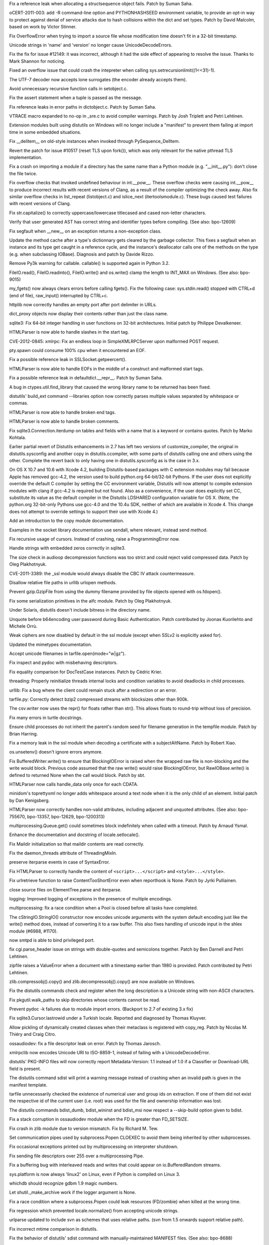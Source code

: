 .. bpo: 13020
.. date: 8656
.. nonce: 7y51PJ
.. release date: 2012-02-23
.. section: Core and Builtins

Fix a reference leak when allocating a structsequence object fails.  Patch
by Suman Saha.

..

.. bpo: 13703
.. date: 8655
.. nonce: 8FylqY
.. section: Core and Builtins

oCERT-2011-003: add -R command-line option and PYTHONHASHSEED environment
variable, to provide an opt-in way to protect against denial of service
attacks due to hash collisions within the dict and set types.  Patch by
David Malcolm, based on work by Victor Stinner.

..

.. bpo: 11235
.. date: 8654
.. nonce: 6wzkv-
.. section: Core and Builtins

Fix OverflowError when trying to import a source file whose modification
time doesn't fit in a 32-bit timestamp.

..

.. bpo: 11638
.. date: 8653
.. nonce: M-D70Z
.. section: Core and Builtins

Unicode strings in 'name' and 'version' no longer cause UnicodeDecodeErrors.

..

.. bpo: 0
.. date: 8652
.. nonce: 2J4kRL
.. section: Core and Builtins

Fix the fix for issue #12149: it was incorrect, although it had the side
effect of appearing to resolve the issue.  Thanks to Mark Shannon for
noticing.

..

.. bpo: 13546
.. date: 8651
.. nonce: iNNZwK
.. section: Core and Builtins

Fixed an overflow issue that could crash the intepreter when calling
sys.setrecursionlimit((1<<31)-1).

..

.. bpo: 13333
.. date: 8650
.. nonce: jkzjPN
.. section: Core and Builtins

The UTF-7 decoder now accepts lone surrogates (the encoder already accepts
them).

..

.. bpo: 10519
.. date: 8649
.. nonce: vnPUhZ
.. section: Core and Builtins

Avoid unnecessary recursive function calls in setobject.c.

..

.. bpo: 13268
.. date: 8648
.. nonce: 1add1A
.. section: Core and Builtins

Fix the assert statement when a tuple is passed as the message.

..

.. bpo: 13018
.. date: 8647
.. nonce: WRySxn
.. section: Core and Builtins

Fix reference leaks in error paths in dictobject.c. Patch by Suman Saha.

..

.. bpo: 12604
.. date: 8646
.. nonce: dDegux
.. section: Core and Builtins

VTRACE macro expanded to no-op in _sre.c to avoid compiler warnings. Patch
by Josh Triplett and Petri Lehtinen.

..

.. bpo: 7833
.. date: 8645
.. nonce: NcSnnJ
.. section: Core and Builtins

Extension modules built using distutils on Windows will no longer include a
"manifest" to prevent them failing at import time in some embedded
situations.

..

.. bpo: 13186
.. date: 8644
.. nonce: 8x-IKP
.. section: Core and Builtins

Fix __delitem__ on old-style instances when invoked through
PySequence_DelItem.

..

.. bpo: 13156
.. date: 8643
.. nonce: YQ_oHA
.. section: Core and Builtins

Revert the patch for issue #10517 (reset TLS upon fork()), which was only
relevant for the native pthread TLS implementation.

..

.. bpo: 7732
.. date: 8642
.. nonce: Su45lo
.. section: Core and Builtins

Fix a crash on importing a module if a directory has the same name than a
Python module (e.g. "__init__.py"): don't close the file twice.

..

.. bpo: 12973
.. date: 8641
.. nonce: i36yPj
.. section: Core and Builtins

Fix overflow checks that invoked undefined behaviour in int.__pow__.  These
overflow checks were causing int.__pow__ to produce incorrect results with
recent versions of Clang, as a result of the compiler optimizing the check
away.  Also fix similar overflow checks in list_repeat (listobject.c) and
islice_next (itertoolsmodule.c).  These bugs caused test failures with
recent versions of Clang.

..

.. bpo: 12266
.. date: 8640
.. nonce: SifsgD
.. section: Core and Builtins

Fix str.capitalize() to correctly uppercase/lowercase titlecased and cased
non-letter characters.

..

.. bpo: 12610
.. date: 8639
.. nonce: ppRi5I
.. section: Core and Builtins

Verify that user generated AST has correct string and identifier types
before compiling. (See also: bpo-12609)

..

.. bpo: 11627
.. date: 8638
.. nonce: sfRw_E
.. section: Core and Builtins

Fix segfault when __new__ on an exception returns a non-exception class.

..

.. bpo: 12149
.. date: 8637
.. nonce: tp-PTF
.. section: Core and Builtins

Update the method cache after a type's dictionnary gets cleared by the
garbage collector.  This fixes a segfault when an instance and its type get
caught in a reference cycle, and the instance's deallocator calls one of the
methods on the type (e.g. when subclassing IOBase).  Diagnosis and patch by
Davide Rizzo.

..

.. bpo: 12501
.. date: 8636
.. nonce: 25PdW1
.. section: Core and Builtins

Remove Py3k warning for callable. callable() is supported again in Python
3.2.

..

.. bpo: 9611
.. date: 8635
.. nonce: tQEmuh
.. section: Core and Builtins

FileIO.read(), FileIO.readinto(), FileIO.write() and os.write() clamp the
length to INT_MAX on Windows. (See also: bpo-9015)

..

.. bpo: 1195
.. date: 8634
.. nonce: Tp_J8Y
.. section: Core and Builtins

my_fgets() now always clears errors before calling fgets(). Fix the
following case: sys.stdin.read() stopped with CTRL+d (end of file),
raw_input() interrupted by CTRL+c.

..

.. bpo: 10860
.. date: 8633
.. nonce: _w3Kvl
.. section: Core and Builtins

httplib now correctly handles an empty port after port delimiter in URLs.

..

.. bpo: 0
.. date: 8632
.. nonce: dh7XT7
.. section: Core and Builtins

dict_proxy objects now display their contents rather than just the class
name.

..

.. bpo: 8033
.. date: 8631
.. nonce: vZ-AWU
.. section: Library

sqlite3: Fix 64-bit integer handling in user functions on 32-bit
architectures. Initial patch by Philippe Devalkeneer.

..

.. bpo: 0
.. date: 8630
.. nonce: Apd_xz
.. section: Library

HTMLParser is now able to handle slashes in the start tag.

..

.. bpo: 14001
.. date: 8629
.. nonce: Za_h38
.. section: Library

CVE-2012-0845: xmlrpc: Fix an endless loop in SimpleXMLRPCServer upon
malformed POST request.

..

.. bpo: 2489
.. date: 8628
.. nonce: EENP1J
.. section: Library

pty.spawn could consume 100% cpu when it encountered an EOF.

..

.. bpo: 13014
.. date: 8627
.. nonce: bfZLHS
.. section: Library

Fix a possible reference leak in SSLSocket.getpeercert().

..

.. bpo: 13987
.. date: 8626
.. nonce: rZLDDo
.. section: Library

HTMLParser is now able to handle EOFs in the middle of a construct and
malformed start tags.

..

.. bpo: 13015
.. date: 8625
.. nonce: bxws6S
.. section: Library

Fix a possible reference leak in defaultdict.__repr__. Patch by Suman Saha.

..

.. bpo: 13979
.. date: 8624
.. nonce: Q0ci2w
.. section: Library

A bug in ctypes.util.find_library that caused the wrong library name to be
returned has been fixed.

..

.. bpo: 1326113
.. date: 8623
.. nonce: QvF-XL
.. section: Library

distutils' build_ext command --libraries option now correctly parses
multiple values separated by whitespace or commas.

..

.. bpo: 13993
.. date: 8622
.. nonce: 4g3z3P
.. section: Library

HTMLParser is now able to handle broken end tags.

..

.. bpo: 13960
.. date: 8621
.. nonce: g0TjwZ
.. section: Library

HTMLParser is now able to handle broken comments.

..

.. bpo: 9750
.. date: 8620
.. nonce: CsQyVM
.. section: Library

Fix sqlite3.Connection.iterdump on tables and fields with a name that is a
keyword or contains quotes. Patch by Marko Kohtala.

..

.. bpo: 13994
.. date: 8619
.. nonce: pnLrEB
.. section: Library

Earlier partial revert of Distutils enhancements in 2.7 has left two
versions of customize_compiler, the original in distutils.sysconfig and
another copy in distutils.ccompiler, with some parts of distutils calling
one and others using the other. Complete the revert back to only having one
in distutils.sysconfig as is the case in 3.x.

..

.. bpo: 13590
.. date: 8618
.. nonce: b6Qvrj
.. section: Library

On OS X 10.7 and 10.6 with Xcode 4.2, building Distutils-based packages with
C extension modules may fail because Apple has removed gcc-4.2, the version
used to build python.org 64-bit/32-bit Pythons.  If the user does not
explicitly override the default C compiler by setting the CC environment
variable, Distutils will now attempt to compile extension modules with clang
if gcc-4.2 is required but not found. Also as a convenience, if the user
does explicitly set CC, substitute its value as the default compiler in the
Distutils LDSHARED configuration variable for OS X. (Note, the python.org
32-bit-only Pythons use gcc-4.0 and the 10.4u SDK, neither of which are
available in Xcode 4.  This change does not attempt to override settings to
support their use with Xcode 4.)

..

.. bpo: 9021
.. date: 8617
.. nonce: A0WRsT
.. section: Library

Add an introduction to the copy module documentation.

..

.. bpo: 6005
.. date: 8616
.. nonce: cy8Z22
.. section: Library

Examples in the socket library documentation use sendall, where relevant,
instead send method.

..

.. bpo: 10811
.. date: 8615
.. nonce: m6b_ZC
.. section: Library

Fix recursive usage of cursors. Instead of crashing, raise a
ProgrammingError now.

..

.. bpo: 13676
.. date: 8614
.. nonce: IwPgKL
.. section: Library

Handle strings with embedded zeros correctly in sqlite3.

..

.. bpo: 13806
.. date: 8613
.. nonce: Y34Lg3
.. section: Library

The size check in audioop decompression functions was too strict and could
reject valid compressed data.  Patch by Oleg Plakhotnyuk.

..

.. bpo: 13885
.. date: 8612
.. nonce: fTNryk
.. section: Library

CVE-2011-3389: the _ssl module would always disable the CBC IV attack
countermeasure.

..

.. bpo: 6631
.. date: 8611
.. nonce: FyxhCp
.. section: Library

Disallow relative file paths in urllib urlopen methods.

..

.. bpo: 13781
.. date: 8610
.. nonce: xWnNcZ
.. section: Library

Prevent gzip.GzipFile from using the dummy filename provided by file objects
opened with os.fdopen().

..

.. bpo: 13589
.. date: 8609
.. nonce: sQsnEf
.. section: Library

Fix some serialization primitives in the aifc module. Patch by Oleg
Plakhotnyuk.

..

.. bpo: 13803
.. date: 8608
.. nonce: WnPIts
.. section: Library

Under Solaris, distutils doesn't include bitness in the directory name.

..

.. bpo: 13642
.. date: 8607
.. nonce: 8qUg-G
.. section: Library

Unquote before b64encoding user:password during Basic Authentication. Patch
contributed by Joonas Kuorilehto and Michele Orrù.

..

.. bpo: 13636
.. date: 8606
.. nonce: eWRf1t
.. section: Library

Weak ciphers are now disabled by default in the ssl module (except when
SSLv2 is explicitly asked for).

..

.. bpo: 12798
.. date: 8605
.. nonce: ggdsmY
.. section: Library

Updated the mimetypes documentation.

..

.. bpo: 13639
.. date: 8604
.. nonce: X0z3dn
.. section: Library

Accept unicode filenames in tarfile.open(mode="w|gz").

..

.. bpo: 1785
.. date: 8603
.. nonce: DKL5I8
.. section: Library

Fix inspect and pydoc with misbehaving descriptors.

..

.. bpo: 7502
.. date: 8602
.. nonce: lIMyju
.. section: Library

Fix equality comparison for DocTestCase instances.  Patch by Cédric Krier.

..

.. bpo: 11870
.. date: 8601
.. nonce: 85bAB9
.. section: Library

threading: Properly reinitialize threads internal locks and condition
variables to avoid deadlocks in child processes.

..

.. bpo: 8035
.. date: 8600
.. nonce: yzn_Oa
.. section: Library

urllib: Fix a bug where the client could remain stuck after a redirection or
an error.

..

.. bpo: 0
.. date: 8599
.. nonce: xZO873
.. section: Library

tarfile.py: Correctly detect bzip2 compressed streams with blocksizes other
than 900k.

..

.. bpo: 13573
.. date: 8598
.. nonce: 2oPaJa
.. section: Library

The csv.writer now uses the repr() for floats rather than str(). This allows
floats to round-trip without loss of precision.

..

.. bpo: 13439
.. date: 8597
.. nonce: H8wdOt
.. section: Library

Fix many errors in turtle docstrings.

..

.. bpo: 12856
.. date: 8596
.. nonce: 7eIfN8
.. section: Library

Ensure child processes do not inherit the parent's random seed for filename
generation in the tempfile module.  Patch by Brian Harring.

..

.. bpo: 13458
.. date: 8595
.. nonce: EHyzED
.. section: Library

Fix a memory leak in the ssl module when decoding a certificate with a
subjectAltName.  Patch by Robert Xiao.

..

.. bpo: 13415
.. date: 8594
.. nonce: Ap8joO
.. section: Library

os.unsetenv() doesn't ignore errors anymore.

..

.. bpo: 13322
.. date: 8593
.. nonce: Ect89q
.. section: Library

Fix BufferedWriter.write() to ensure that BlockingIOError is raised when the
wrapped raw file is non-blocking and the write would block. Previous code
assumed that the raw write() would raise BlockingIOError, but
RawIOBase.write() is defined to returned None when the call would block.
Patch by sbt.

..

.. bpo: 13358
.. date: 8592
.. nonce: kPO1ja
.. section: Library

HTMLParser now calls handle_data only once for each CDATA.

..

.. bpo: 4147
.. date: 8591
.. nonce: wQbNcw
.. section: Library

minidom's toprettyxml no longer adds whitespace around a text node when it
is the only child of an element.  Initial patch by Dan Kenigsberg.

..

.. bpo: 1745761
.. date: 8590
.. nonce: zfO1ng
.. section: Library

HTMLParser now correctly handles non-valid attributes, including adjacent
and unquoted attributes. (See also: bpo-755670, bpo-13357, bpo-12629,
bpo-1200313)

..

.. bpo: 13373
.. date: 8589
.. nonce: 8wM3bP
.. section: Library

multiprocessing.Queue.get() could sometimes block indefinitely when called
with a timeout.  Patch by Arnaud Ysmal.

..

.. bpo: 3067
.. date: 8588
.. nonce: yjMIU9
.. section: Library

Enhance the documentation and docstring of locale.setlocale().

..

.. bpo: 13254
.. date: 8587
.. nonce: CKJxT0
.. section: Library

Fix Maildir initialization so that maildir contents are read correctly.

..

.. bpo: 13140
.. date: 8586
.. nonce: EguPSD
.. section: Library

Fix the daemon_threads attribute of ThreadingMixIn.

..

.. bpo: 2892
.. date: 8585
.. nonce: kugtRq
.. section: Library

preserve iterparse events in case of SyntaxError.

..

.. bpo: 670664
.. date: 8584
.. nonce: dPMzKt
.. section: Library

Fix HTMLParser to correctly handle the content of ``<script>...</script>``
and ``<style>...</style>``.

..

.. bpo: 10817
.. date: 8583
.. nonce: 2NZ4yV
.. section: Library

Fix urlretrieve function to raise ContentTooShortError even when reporthook
is None. Patch by Jyrki Pulliainen.

..

.. bpo: 7334
.. date: 8582
.. nonce: HVmJ5I
.. section: Library

close source files on ElementTree.parse and iterparse.

..

.. bpo: 13232
.. date: 8581
.. nonce: WWF7QZ
.. section: Library

logging: Improved logging of exceptions in the presence of multiple
encodings.

..

.. bpo: 10332
.. date: 8580
.. nonce: E9qFmi
.. section: Library

multiprocessing: fix a race condition when a Pool is closed before all tasks
have completed.

..

.. bpo: 1548891
.. date: 8579
.. nonce: isTjAs
.. section: Library

The cStringIO.StringIO() constructor now encodes unicode arguments with the
system default encoding just like the write() method does, instead of
converting it to a raw buffer.  This also fixes handling of unicode input in
the shlex module (#6988, #1170).

..

.. bpo: 9168
.. date: 8578
.. nonce: eLGWkL
.. section: Library

now smtpd is able to bind privileged port.

..

.. bpo: 12529
.. date: 8577
.. nonce: TX2NNI
.. section: Library

fix cgi.parse_header issue on strings with double-quotes and semicolons
together. Patch by Ben Darnell and Petri Lehtinen.

..

.. bpo: 6090
.. date: 8576
.. nonce: 8BVasJ
.. section: Library

zipfile raises a ValueError when a document with a timestamp earlier than
1980 is provided. Patch contributed by Petri Lehtinen.

..

.. bpo: 13194
.. date: 8575
.. nonce: b0HQpu
.. section: Library

zlib.compressobj().copy() and zlib.decompressobj().copy() are now available
on Windows.

..

.. bpo: 13114
.. date: 8574
.. nonce: qtS6EQ
.. section: Library

Fix the distutils commands check and register when the long description is a
Unicode string with non-ASCII characters.

..

.. bpo: 7367
.. date: 8573
.. nonce: 2xoC41
.. section: Library

Fix pkgutil.walk_paths to skip directories whose contents cannot be read.

..

.. bpo: 7425
.. date: 8572
.. nonce: e4gH2x
.. section: Library

Prevent pydoc -k failures due to module import errors. (Backport to 2.7 of
existing 3.x fix)

..

.. bpo: 13099
.. date: 8571
.. nonce: hhmbgp
.. section: Library

Fix sqlite3.Cursor.lastrowid under a Turkish locale. Reported and diagnosed
by Thomas Kluyver.

..

.. bpo: 7689
.. date: 8570
.. nonce: --iH31
.. section: Library

Allow pickling of dynamically created classes when their metaclass is
registered with copy_reg.  Patch by Nicolas M. Thiéry and Craig Citro.

..

.. bpo: 13058
.. date: 8569
.. nonce: KJ3kEA
.. section: Library

ossaudiodev: fix a file descriptor leak on error. Patch by Thomas Jarosch.

..

.. bpo: 12931
.. date: 8568
.. nonce: b6La4G
.. section: Library

xmlrpclib now encodes Unicode URI to ISO-8859-1, instead of failing with a
UnicodeDecodeError.

..

.. bpo: 8933
.. date: 8567
.. nonce: yiVHCJ
.. section: Library

distutils' PKG-INFO files will now correctly report Metadata-Version: 1.1
instead of 1.0 if a Classifier or Download-URL field is present.

..

.. bpo: 8286
.. date: 8566
.. nonce: 9gJAZN
.. section: Library

The distutils command sdist will print a warning message instead of crashing
when an invalid path is given in the manifest template.

..

.. bpo: 12841
.. date: 8565
.. nonce: VRTnfy
.. section: Library

tarfile unnecessarily checked the existence of numerical user and group ids
on extraction. If one of them did not exist the respective id of the current
user (i.e. root) was used for the file and ownership information was lost.

..

.. bpo: 10946
.. date: 8564
.. nonce: HYgRut
.. section: Library

The distutils commands bdist_dumb, bdist_wininst and bdist_msi now respect a
--skip-build option given to bdist.

..

.. bpo: 12287
.. date: 8563
.. nonce: _b1Hy3
.. section: Library

Fix a stack corruption in ossaudiodev module when the FD is greater than
FD_SETSIZE.

..

.. bpo: 12839
.. date: 8562
.. nonce: YFQywe
.. section: Library

Fix crash in zlib module due to version mismatch. Fix by Richard M. Tew.

..

.. bpo: 12786
.. date: 8561
.. nonce: Wv58St
.. section: Library

Set communication pipes used by subprocess.Popen CLOEXEC to avoid them being
inherited by other subprocesses.

..

.. bpo: 4106
.. date: 8560
.. nonce: CWHsfS
.. section: Library

Fix occasional exceptions printed out by multiprocessing on interpreter
shutdown.

..

.. bpo: 11657
.. date: 8559
.. nonce: K6NkKs
.. section: Library

Fix sending file descriptors over 255 over a multiprocessing Pipe.

..

.. bpo: 12213
.. date: 8558
.. nonce: nL3AJE
.. section: Library

Fix a buffering bug with interleaved reads and writes that could appear on
io.BufferedRandom streams.

..

.. bpo: 12326
.. date: 8557
.. nonce: oR88Sz
.. section: Library

sys.platform is now always 'linux2' on Linux, even if Python is compiled on
Linux 3.

..

.. bpo: 13007
.. date: 8556
.. nonce: 6OcUii
.. section: Library

whichdb should recognize gdbm 1.9 magic numbers.

..

.. bpo: 9173
.. date: 8555
.. nonce: 7CSZen
.. section: Library

Let shutil._make_archive work if the logger argument is None.

..

.. bpo: 12650
.. date: 8554
.. nonce: hY2GLb
.. section: Library

Fix a race condition where a subprocess.Popen could leak resources
(FD/zombie) when killed at the wrong time.

..

.. bpo: 12752
.. date: 8553
.. nonce: 3uiyON
.. section: Library

Fix regression which prevented locale.normalize() from accepting unicode
strings.

..

.. bpo: 12683
.. date: 8552
.. nonce: pySdFM
.. section: Library

urlparse updated to include svn as schemes that uses relative paths. (svn
from 1.5 onwards support relative path).

..

.. bpo: 11933
.. date: 8551
.. nonce: voGTke
.. section: Library

Fix incorrect mtime comparison in distutils.

..

.. bpo: 11104
.. date: 8550
.. nonce: EZRzAK
.. section: Library

Fix the behavior of distutils' sdist command with manually-maintained
MANIFEST files. (See also: bpo-8688)

..

.. bpo: 8887
.. date: 8549
.. nonce: GV2FAG
.. section: Library

"pydoc somebuiltin.somemethod" (or help('somebuiltin.somemethod') in Python
code) now finds the doc of the method.

..

.. bpo: 12603
.. date: 8548
.. nonce: wO8DQ8
.. section: Library

Fix pydoc.synopsis() on files with non-negative st_mtime.

..

.. bpo: 12514
.. date: 8547
.. nonce: e1PR4a
.. section: Library

Use try/finally to assure the timeit module restores garbage collections
when it is done.

..

.. bpo: 12607
.. date: 8546
.. nonce: t5RWHt
.. section: Library

In subprocess, fix issue where if stdin, stdout or stderr is given as a low
fd, it gets overwritten.

..

.. bpo: 12102
.. date: 8545
.. nonce: VJSgGA
.. section: Library

Document that buffered files must be flushed before being used with mmap.
Patch by Steffen Daode Nurpmeso.

..

.. bpo: 12560
.. date: 8544
.. nonce: 9ydkW_
.. section: Library

Build libpython.so on OpenBSD. Patch by Stefan Sperling.

..

.. bpo: 1813
.. date: 8543
.. nonce: M1IkRm
.. section: Library

Fix codec lookup and setting/getting locales under Turkish locales.

..

.. bpo: 10883
.. date: 8542
.. nonce: _e0WlS
.. section: Library

Fix socket leaks in urllib when using FTP.

..

.. bpo: 12592
.. date: 8541
.. nonce: -EZrk3
.. section: Library

Make Python build on OpenBSD 5 (and future major releases).

..

.. bpo: 12372
.. date: 8540
.. nonce: 7QRSzO
.. section: Library

POSIX semaphores are broken on AIX: don't use them.

..

.. bpo: 12571
.. date: 8539
.. nonce: qrkjgh
.. section: Library

Add a plat-linux3 directory mirroring the plat-linux2 directory, so that
"import DLFCN" and other similar imports work on Linux 3.0.

..

.. bpo: 7484
.. date: 8538
.. nonce: 0bZoAH
.. section: Library

smtplib no longer puts <> around addresses in VRFY and EXPN commands; they
aren't required and in fact postfix doesn't support that form.

..

.. bpo: 11603
.. date: 8537
.. nonce: B016rQ
.. section: Library

Fix a crash when __str__ is rebound as __repr__.  Patch by Andreas Stührk.

..

.. bpo: 12502
.. date: 8536
.. nonce: p8Kedr
.. section: Library

asyncore: fix polling loop with AF_UNIX sockets.

..

.. bpo: 4376
.. date: 8535
.. nonce: 6yUats
.. section: Library

ctypes now supports nested structures in an endian different than the parent
structure. Patch by Vlad Riscutia.

..

.. bpo: 12493
.. date: 8534
.. nonce: qaPq_Q
.. section: Library

subprocess: Popen.communicate() now also handles EINTR errors if the process
has only one pipe.

..

.. bpo: 12467
.. date: 8533
.. nonce: x0sMKt
.. section: Library

warnings: fix a race condition if a warning is emitted at shutdown, if
globals()['__file__'] is None.

..

.. bpo: 12352
.. date: 8532
.. nonce: Htm8Oe
.. section: Library

Fix a deadlock in multiprocessing.Heap when a block is freed by the garbage
collector while the Heap lock is held.

..

.. bpo: 9516
.. date: 8531
.. nonce: v8AhHk
.. section: Library

On Mac OS X, change Distutils to no longer globally attempt to check or set
the MACOSX_DEPLOYMENT_TARGET environment variable for the interpreter
process.  This could cause failures in non-Distutils subprocesses and was
unreliable since tests or user programs could modify the interpreter
environment after Distutils set it.  Instead, have Distutils set the
deployment target only in the environment of each build subprocess.  It is
still possible to globally override the default by setting
MACOSX_DEPLOYMENT_TARGET before launching the interpreter; its value must be
greater or equal to the default value, the value with which the interpreter
was built.

..

.. bpo: 11802
.. date: 8530
.. nonce: 6ktAp2
.. section: Library

The cache in filecmp now has a maximum size of 100 so that it won't grow
without bound.

..

.. bpo: 12404
.. date: 8529
.. nonce: bS5-Qf
.. section: Library

Remove C89 incompatible code from mmap module. Patch by Akira Kitada.

..

.. bpo: 11700
.. date: 8528
.. nonce: VpdGS5
.. section: Library

mailbox proxy object close methods can now be called multiple times without
error, and _ProxyFile now closes the wrapped file.

..

.. bpo: 12133
.. date: 8527
.. nonce: Ag9yty
.. section: Library

AbstractHTTPHandler.do_open() of urllib.request closes the HTTP connection
if its getresponse() method fails with a socket error. Patch written by Ezio
Melotti.

..

.. bpo: 9284
.. date: 8526
.. nonce: -NhBcF
.. section: Library

Allow inspect.findsource() to find the source of doctest functions.

..

.. bpo: 10694
.. date: 8525
.. nonce: JD6qXr
.. section: Library

zipfile now ignores garbage at the end of a zipfile.

..

.. bpo: 11583
.. date: 8524
.. nonce: Wu1xMh
.. section: Library

Speed up os.path.isdir on Windows by using GetFileAttributes instead of
os.stat.

..

.. bpo: 12080
.. date: 8523
.. nonce: oDmVxk
.. section: Library

Fix a performance issue in Decimal._power_exact that caused some corner-case
Decimal.__pow__ calls to take an unreasonably long time.

..

.. bpo: 0
.. date: 8522
.. nonce: aMnclC
.. section: Library

Named tuples now work correctly with vars().

..

.. bpo: 0
.. date: 8521
.. nonce: qdHiJw
.. section: Library

sys.setcheckinterval() now updates the current ticker count as well as
updating the check interval, so if the user decreases the check interval,
the ticker doesn't have to wind down to zero from the old starting point
before the new interval takes effect.  And if the user increases the
interval, it makes sure the new limit takes effect right away rather have an
early task switch before recognizing the new interval.

..

.. bpo: 12085
.. date: 8520
.. nonce: cu9-Sp
.. section: Library

Fix an attribute error in subprocess.Popen destructor if the constructor has
failed, e.g. because of an undeclared keyword argument. Patch written by
Oleg Oshmyan.

..

.. bpo: 9041
.. date: 8519
.. nonce: iLXuHK
.. section: Library

An issue in ctypes.c_longdouble, ctypes.c_double, and ctypes.c_float that
caused an incorrect exception to be returned in the case of overflow has
been fixed.

..

.. bpo: 0
.. date: 8518
.. nonce: zRuNTM
.. section: Library

bsddb module: Erratic behaviour of "DBEnv->rep_elect()" because a typo.
Possible crash.

..

.. bpo: 13774
.. date: 8517
.. nonce: -HkPbH
.. section: Library

json: Fix a SystemError when a bogus encoding is passed to json.loads().

..

.. bpo: 9975
.. date: 8516
.. nonce: 2SRKp5
.. section: Library

socket: Fix incorrect use of flowinfo and scope_id. Patch by Vilmos Nebehaj.

..

.. bpo: 13159
.. date: 8515
.. nonce: Zoj0wD
.. section: Library

FileIO, BZ2File, and the built-in file class now use a linear-time buffer
growth strategy instead of a quadratic one.

..

.. bpo: 13070
.. date: 8514
.. nonce: zcoYVY
.. section: Library

Fix a crash when a TextIOWrapper caught in a reference cycle would be
finalized after the reference to its underlying BufferedRWPair's writer got
cleared by the GC.

..

.. bpo: 12881
.. date: 8513
.. nonce: IpOO6j
.. section: Library

ctypes: Fix segfault with large structure field names.

..

.. bpo: 13013
.. date: 8512
.. nonce: KLH96V
.. section: Library

ctypes: Fix a reference leak in PyCArrayType_from_ctype. Thanks to Suman
Saha for finding the bug and providing a patch.

..

.. bpo: 13022
.. date: 8511
.. nonce: zeo8hs
.. section: Library

Fix: _multiprocessing.recvfd() doesn't check that file descriptor was
actually received.

..

.. bpo: 12483
.. date: 8510
.. nonce: IpGhKV
.. section: Library

ctypes: Fix a crash when the destruction of a callback object triggers the
garbage collector.

..

.. bpo: 12950
.. date: 8509
.. nonce: Z7xl-R
.. section: Library

Fix passing file descriptors in multiprocessing, under OpenIndiana/Illumos.

..

.. bpo: 12764
.. date: 8508
.. nonce: YtBoIj
.. section: Library

Fix a crash in ctypes when the name of a Structure field is not a string.

..

.. bpo: 9651
.. date: 8507
.. nonce: INPcwf
.. section: Library

Fix a crash when ctypes.create_string_buffer(0) was passed to some functions
like file.write().

..

.. bpo: 10309
.. date: 8506
.. nonce: -z_Mxz
.. section: Library

Define _GNU_SOURCE so that mremap() gets the proper signature.  Without
this, architectures where sizeof void* != sizeof int are broken.  Patch
given by Hallvard B Furuseth.

..

.. bpo: 964437
.. date: 8505
.. nonce: buwNGK
.. section: IDLE

Make IDLE help window non-modal. Patch by Guilherme Polo and Roger Serwy.

..

.. bpo: 13933
.. date: 8504
.. nonce: 5CAw8l
.. section: IDLE

IDLE auto-complete did not work with some imported module, like hashlib.
(Patch by Roger Serwy)

..

.. bpo: 13506
.. date: 8503
.. nonce: ztXHhD
.. section: IDLE

Add '' to path for IDLE Shell when started and restarted with Restart Shell.
Original patches by Marco Scataglini and Roger Serwy.

..

.. bpo: 4625
.. date: 8502
.. nonce: 2pS4tW
.. section: IDLE

If IDLE cannot write to its recent file or breakpoint files, display a
message popup and continue rather than crash. (original patch by Roger
Serwy)

..

.. bpo: 8793
.. date: 8501
.. nonce: 2eA1HO
.. section: IDLE

Prevent IDLE crash when given strings with invalid hex escape sequences.

..

.. bpo: 13296
.. date: 8500
.. nonce: bMHIFe
.. section: IDLE

Fix IDLE to clear compile __future__ flags on shell restart. (Patch by Roger
Serwy)

..

.. bpo: 14409
.. date: 8499
.. nonce: 8SNyRR
.. section: IDLE

IDLE now properly executes commands in the Shell window when it cannot read
the normal config files on startup and has to use the built-in default key
bindings. There was previously a bug in one of the defaults.

..

.. bpo: 3573
.. date: 8498
.. nonce: yIQRtd
.. section: IDLE

IDLE hangs when passing invalid command line args (directory(ies) instead of
file(s)).

..

.. bpo: 6807
.. date: 8497
.. nonce: lfskSG
.. section: Build

Run msisupport.mak earlier.

..

.. bpo: 10580
.. date: 8496
.. nonce: GkwWHF
.. section: Build

Minor grammar change in Windows installer.

..

.. bpo: 12627
.. date: 8495
.. nonce: pVGmbv
.. section: Build

Implement PEP 394 for Python 2.7 ("python2").

..

.. bpo: 8746
.. date: 8494
.. nonce: z-aagT
.. section: Build

Correct faulty configure checks so that os.chflags() and os.lchflags() are
once again built on systems that support these functions (*BSD and OS X).
Also add new stat file flags for OS X (UF_HIDDEN and UF_COMPRESSED).

..

.. bpo: 14053
.. date: 8493
.. nonce: tR4DDC
.. section: Tools/Demos

patchcheck.py ("make patchcheck") now works with MQ patches. Patch by
Francisco Martín Brugué.

..

.. bpo: 13930
.. date: 8492
.. nonce: jUdfJ-
.. section: Tools/Demos

2to3 is now able to write its converted output files to another directory
tree as well as copying unchanged files and altering the file suffix.  See
its new -o, -W and --add-suffix options.  This makes it more useful in many
automated code translation workflows.

..

.. bpo: 10639
.. date: 8491
.. nonce: ZGu-0K
.. section: Tools/Demos

reindent.py no longer converts newlines and will raise an error if
attempting to convert a file with mixed newlines.

..

.. bpo: 13628
.. date: 8490
.. nonce: XznUD3
.. section: Tools/Demos

python-gdb.py is now able to retrieve more frames in the Python traceback if
Python is optimized.

..

.. bpo: 15467
.. date: 8489
.. nonce: Ilkvjd
.. section: Tests

Move helpers for __sizeof__ tests into test_support. Patch by Serhiy
Storchaka.

..

.. bpo: 11689
.. date: 8488
.. nonce: n1UPYK
.. section: Tests

Fix a variable scoping error in an sqlite3 test. Initial patch by Torsten
Landschoff.

..

.. bpo: 10881
.. date: 8487
.. nonce: CG7Ecn
.. section: Tests

Fix test_site failures with OS X framework builds.

..

.. bpo: 13901
.. date: 8486
.. nonce: ICKGPH
.. section: Tests

Prevent test_distutils failures on OS X with --enable-shared.

..

.. bpo: 13304
.. date: 8485
.. nonce: jDDi97
.. section: Tests

Skip test case if user site-packages disabled (-s or PYTHONNOUSERSITE).
(Patch by Carl Meyer)

..

.. bpo: 13218
.. date: 8484
.. nonce: EZ3jnV
.. section: Tests

Fix test_ssl failures on Debian/Ubuntu.

..

.. bpo: 12821
.. date: 8483
.. nonce: fmA715
.. section: Tests

Fix test_fcntl failures on OpenBSD 5.

..

.. bpo: 12331
.. date: 8482
.. nonce: ZSPeJW
.. section: Tests

The test suite for lib2to3 can now run from an installed Python.

..

.. bpo: 12549
.. date: 8481
.. nonce: S4urNL
.. section: Tests

Correct test_platform to not fail when OS X returns 'x86_64' as the
processor type on some Mac systems.

..

.. bpo: 0
.. date: 8480
.. nonce: EofQqr
.. section: Tests

Skip network tests when getaddrinfo() returns EAI_AGAIN, meaning a temporary
failure in name resolution.

..

.. bpo: 11812
.. date: 8479
.. nonce: jeNaCB
.. section: Tests

Solve transient socket failure to connect to 'localhost' in
test_telnetlib.py.

..

.. bpo: 0
.. date: 8478
.. nonce: cUdl39
.. section: Tests

Solved a potential deadlock in test_telnetlib.py. Related to issue #11812.

..

.. bpo: 0
.. date: 8477
.. nonce: QtTimW
.. section: Tests

Avoid failing in test_robotparser when mueblesmoraleda.com is flaky and an
overzealous DNS service (e.g. OpenDNS) redirects to a placeholder Web site.

..

.. bpo: 0
.. date: 8476
.. nonce: Vvh-2P
.. section: Tests

Avoid failing in test_urllibnet.test_bad_address when some overzealous DNS
service (e.g. OpenDNS) resolves a non-existent domain name.  The test is now
skipped instead.

..

.. bpo: 8716
.. date: 8475
.. nonce: -qUe-z
.. section: Tests

Avoid crashes caused by Aqua Tk on OSX when attempting to run test_tk or
test_ttk_guionly under a username that is not currently logged in to the
console windowserver (as may be the case under buildbot or ssh).

..

.. bpo: 12141
.. date: 8474
.. nonce: -5YCgZ
.. section: Tests

Install a copy of template C module file so that test_build_ext of
test_distutils is no longer silently skipped when run outside of a build
directory.

..

.. bpo: 8746
.. date: 8473
.. nonce: I497O-
.. section: Tests

Add additional tests for os.chflags() and os.lchflags(). Patch by Garrett
Cooper.

..

.. bpo: 10736
.. date: 8472
.. nonce: 60t_7a
.. section: Tests

Fix test_ttk test_widgets failures with Cocoa Tk 8.5.9 on Mac OS X.  (Patch
by Ronald Oussoren)

..

.. bpo: 12057
.. date: 8471
.. nonce: 7QVG6T
.. section: Tests

Add tests for ISO 2022 codecs (iso2022_jp, iso2022_jp_2, iso2022_kr).

..

.. bpo: 13491
.. date: 8470
.. nonce: zMFNID
.. section: Documentation

Fix many errors in sqlite3 documentation. Initial patch for #13491 by
Johannes Vogel. (See also: bpo-13995)

..

.. bpo: 13402
.. date: 8469
.. nonce: VSNrG0
.. section: Documentation

Document absoluteness of sys.executable.

..

.. bpo: 13883
.. date: 8468
.. nonce: atFSNh
.. section: Documentation

PYTHONCASEOK also works on OS X, OS/2, and RiscOS.

..

.. bpo: 2134
.. date: 8467
.. nonce: lkdzru
.. section: Documentation

The tokenize documentation has been clarified to explain why all operator
and delimiter tokens are treated as token.OP tokens.

..

.. bpo: 13513
.. date: 8466
.. nonce: Z6l39q
.. section: Documentation

Fix io.IOBase documentation to correctly link to the io.IOBase.readline
method instead of the readline module.

..

.. bpo: 13237
.. date: 8465
.. nonce: EVVjZK
.. section: Documentation

Reorganise subprocess documentation to emphasise convenience functions and
the most commonly needed arguments to Popen.

..

.. bpo: 13141
.. date: 8464
.. nonce: rDLimI
.. section: Documentation

Demonstrate recommended style for SocketServer examples.
